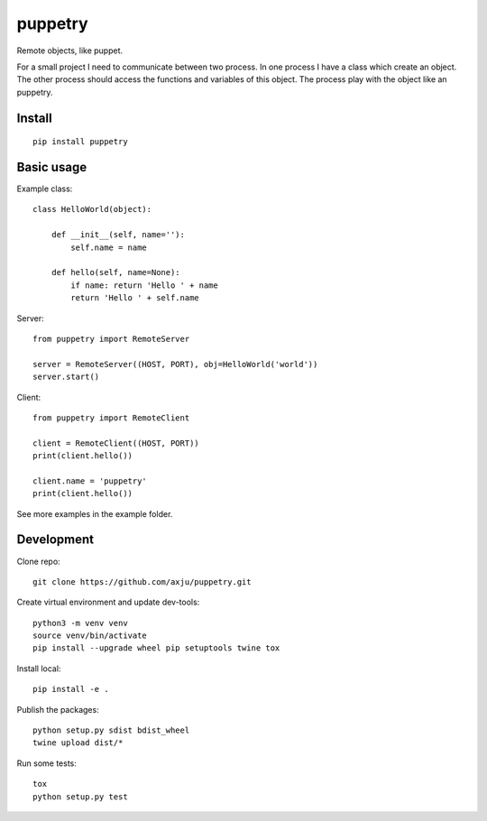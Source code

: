 puppetry
========

.. image:: https://img.shields.io/gitter/room/nwjs/nw.js.svg
  :alt: Gitter
  :target: https://gitter.im/axju/Lobby?utm_source=share-link&utm_medium=link&utm_campaign=share-link

.. image:: https://img.shields.io/twitter/url/https/github.com/axju/axju.svg?style=social
  :alt: Twitter
  :target: https://twitter.com/intent/tweet?text=Wow:&url=https%3A%2F%2Fgithub.com%2Faxju%2Fpuppetry

Remote objects, like puppet.

For a small project I need to communicate between two process. In one process I
have a class which create an object. The other process should access the
functions and variables of this object. The process play with the object like an
puppetry.

Install
-------
::

  pip install puppetry

Basic usage
-----------
Example class::

  class HelloWorld(object):

      def __init__(self, name=''):
          self.name = name

      def hello(self, name=None):
          if name: return 'Hello ' + name
          return 'Hello ' + self.name

Server::

  from puppetry import RemoteServer

  server = RemoteServer((HOST, PORT), obj=HelloWorld('world'))
  server.start()

Client::

  from puppetry import RemoteClient

  client = RemoteClient((HOST, PORT))
  print(client.hello())

  client.name = 'puppetry'
  print(client.hello())

See more examples in the example folder.

Development
-----------
Clone repo::

  git clone https://github.com/axju/puppetry.git

Create virtual environment and update dev-tools::

  python3 -m venv venv
  source venv/bin/activate
  pip install --upgrade wheel pip setuptools twine tox

Install local::

  pip install -e .

Publish the packages::

  python setup.py sdist bdist_wheel
  twine upload dist/*

Run some tests::

  tox
  python setup.py test
